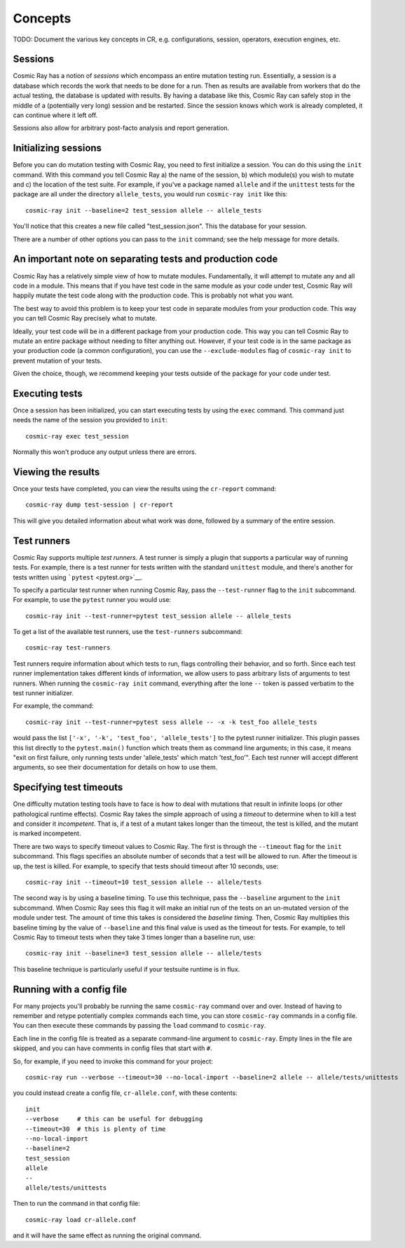 Concepts
========

TODO: Document the various key concepts in CR, e.g. configurations,
session, operators, execution engines, etc.

Sessions
--------

Cosmic Ray has a notion of *sessions* which encompass an entire mutation
testing run. Essentially, a session is a database which records the work
that needs to be done for a run. Then as results are available from
workers that do the actual testing, the database is updated with
results. By having a database like this, Cosmic Ray can safely stop in
the middle of a (potentially very long) session and be restarted. Since
the session knows which work is already completed, it can continue where
it left off.

Sessions also allow for arbitrary post-facto analysis and report
generation.

Initializing sessions
---------------------

Before you can do mutation testing with Cosmic Ray, you need to first
initialize a session. You can do this using the ``init`` command. With
this command you tell Cosmic Ray a) the name of the session, b) which
module(s) you wish to mutate and c) the location of the test suite. For
example, if you've a package named ``allele`` and if the ``unittest``
tests for the package are all under the directory ``allele_tests``, you
would run ``cosmic-ray init`` like this:

::

    cosmic-ray init --baseline=2 test_session allele -- allele_tests

You'll notice that this creates a new file called "test\_session.json".
This the database for your session.

There are a number of other options you can pass to the ``init``
command; see the help message for more details.

An important note on separating tests and production code
---------------------------------------------------------

Cosmic Ray has a relatively simple view of how to mutate modules.
Fundamentally, it will attempt to mutate any and all code in a module.
This means that if you have test code in the same module as your code
under test, Cosmic Ray will happily mutate the test code along with the
production code. This is probably not what you want.

The best way to avoid this problem is to keep your test code in separate
modules from your production code. This way you can tell Cosmic Ray
precisely what to mutate.

Ideally, your test code will be in a different package from your
production code. This way you can tell Cosmic Ray to mutate an entire
package without needing to filter anything out. However, if your test
code is in the same package as your production code (a common
configuration), you can use the ``--exclude-modules`` flag of
``cosmic-ray init`` to prevent mutation of your tests.

Given the choice, though, we recommend keeping your tests outside of the
package for your code under test.

Executing tests
---------------

Once a session has been initialized, you can start executing tests by
using the ``exec`` command. This command just needs the name of the
session you provided to ``init``:

::

    cosmic-ray exec test_session

Normally this won't produce any output unless there are errors.

Viewing the results
-------------------

Once your tests have completed, you can view the results using the
``cr-report`` command:

::

    cosmic-ray dump test-session | cr-report

This will give you detailed information about what work was done,
followed by a summary of the entire session.

Test runners
------------

Cosmic Ray supports multiple *test runners*. A test runner is simply a
plugin that supports a particular way of running tests. For example,
there is a test runner for tests written with the standard ``unittest``
module, and there's another for tests written using
```pytest`` <pytest.org>`__.

To specify a particular test runner when running Cosmic Ray, pass the
``--test-runner`` flag to the ``init`` subcommand. For example, to use
the ``pytest`` runner you would use:

::

    cosmic-ray init --test-runner=pytest test_session allele -- allele_tests

To get a list of the available test runners, use the ``test-runners``
subcommand:

::

    cosmic-ray test-runners

Test runners require information about which tests to run, flags
controlling their behavior, and so forth. Since each test runner
implementation takes different kinds of information, we allow users to
pass arbitrary lists of arguments to test runners. When running the
``cosmic-ray init`` command, everything after the lone ``--`` token is
passed verbatim to the test runner initializer.

For example, the command:

::

    cosmic-ray init --test-runner=pytest sess allele -- -x -k test_foo allele_tests

would pass the list ``['-x', '-k', 'test_foo', 'allele_tests']`` to the
pytest runner initializer. This plugin passes this list directly to the
``pytest.main()`` function which treats them as command line arguments;
in this case, it means "exit on first failure, only running tests under
'allele\_tests' which match 'test\_foo'". Each test runner will accept
different arguments, so see their documentation for details on how to
use them.

Specifying test timeouts
------------------------

One difficulty mutation testing tools have to face is how to deal with
mutations that result in infinite loops (or other pathological runtime
effects). Cosmic Ray takes the simple approach of using a *timeout* to
determine when to kill a test and consider it *incompetent*. That is, if
a test of a mutant takes longer than the timeout, the test is killed,
and the mutant is marked incompetent.

There are two ways to specify timeout values to Cosmic Ray. The first is
through the ``--timeout`` flag for the ``init`` subcommand. This flags
specifies an absolute number of seconds that a test will be allowed to
run. After the timeout is up, the test is killed. For example, to
specify that tests should timeout after 10 seconds, use:

::

    cosmic-ray init --timeout=10 test_session allele -- allele/tests

The second way is by using a baseline timing. To use this technique,
pass the ``--baseline`` argument to the ``init`` subcommand. When Cosmic
Ray sees this flag it will make an initial run of the tests on an
un-mutated version of the module under test. The amount of time this
takes is considered the *baseline timing*. Then, Cosmic Ray multiplies
this baseline timing by the value of ``--baseline`` and this final value
is used as the timeout for tests. For example, to tell Cosmic Ray to
timeout tests when they take 3 times longer than a baseline run, use:

::

    cosmic-ray init --baseline=3 test_session allele -- allele/tests

This baseline technique is particularly useful if your testsuite runtime
is in flux.

Running with a config file
--------------------------

For many projects you'll probably be running the same ``cosmic-ray``
command over and over. Instead of having to remember and retype
potentially complex commands each time, you can store ``cosmic-ray``
commands in a config file. You can then execute these commands by
passing the ``load`` command to ``cosmic-ray``.

Each line in the config file is treated as a separate command-line
argument to ``cosmic-ray``. Empty lines in the file are skipped, and you
can have comments in config files that start with ``#``.

So, for example, if you need to invoke this command for your project:

::

    cosmic-ray run --verbose --timeout=30 --no-local-import --baseline=2 allele -- allele/tests/unittests

you could instead create a config file, ``cr-allele.conf``, with these
contents:

::

    init
    --verbose     # this can be useful for debugging
    --timeout=30  # this is plenty of time
    --no-local-import
    --baseline=2
    test_session
    allele
    --
    allele/tests/unittests

Then to run the command in that config file:

::

    cosmic-ray load cr-allele.conf

and it will have the same effect as running the original command.
